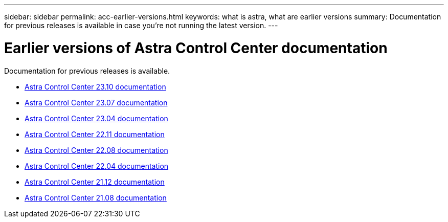 ---
sidebar: sidebar
permalink: acc-earlier-versions.html
keywords: what is astra, what are earlier versions
summary: Documentation for previous releases is available in case you're not running the latest version.
---


= Earlier versions of Astra Control Center documentation
:hardbreaks:
:icons: font
:imagesdir: ./media/

[.lead]
Documentation for previous releases is available.

* https://docs.netapp.com/us-en/astra-control-center-2310/index.html[Astra Control Center 23.10 documentation^]
* https://docs.netapp.com/us-en/astra-control-center-2307/index.html[Astra Control Center 23.07 documentation^]
* https://docs.netapp.com/us-en/astra-control-center-2304/index.html[Astra Control Center 23.04 documentation^]
* https://docs.netapp.com/us-en/astra-control-center-2211/index.html[Astra Control Center 22.11 documentation^]
* https://docs.netapp.com/us-en/astra-control-center-2208/index.html[Astra Control Center 22.08 documentation^]
* https://docs.netapp.com/us-en/astra-control-center-2204/index.html[Astra Control Center 22.04 documentation^]
* https://docs.netapp.com/us-en/astra-control-center-2112/index.html[Astra Control Center 21.12 documentation^]
* https://docs.netapp.com/us-en/astra-control-center-2108/index.html[Astra Control Center 21.08 documentation^]